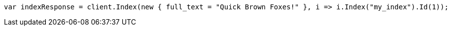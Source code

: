 // query-dsl/term-query.asciidoc:113

////
IMPORTANT NOTE
==============
This file is generated from method Line113 in https://github.com/elastic/elasticsearch-net/tree/master/tests/Examples/QueryDsl/TermQueryPage.cs#L61-L73.
If you wish to submit a PR to change this example, please change the source method above and run

dotnet run -- asciidoc

from the ExamplesGenerator project directory, and submit a PR for the change at
https://github.com/elastic/elasticsearch-net/pulls
////

[source, csharp]
----
var indexResponse = client.Index(new { full_text = "Quick Brown Foxes!" }, i => i.Index("my_index").Id(1));
----
